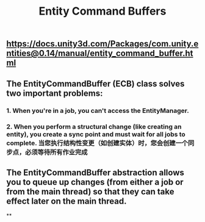 #+TITLE: Entity Command Buffers

** https://docs.unity3d.com/Packages/com.unity.entities@0.14/manual/entity_command_buffer.html
** The EntityCommandBuffer (ECB) class solves two important problems:
*** 1. When you're in a job, you can't access the EntityManager.
*** 2. When you perform a structural change (like creating an entity), you create a sync point and must wait for all jobs to complete. 当您执行结构性变更（如创建实体）时，您会创建一个同步点，必须等待所有作业完成
** The EntityCommandBuffer abstraction allows you to queue up changes (from either a job or from the main thread) so that they can take effect later on the main thread.
**
